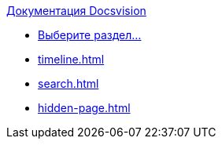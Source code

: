 .xref:index.adoc[Документация Docsvision]
* xref:index.adoc[Выберите раздел...]
* xref:timeline.adoc[]
* xref:search.adoc[]
* xref:hidden-page.adoc[]
